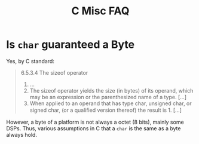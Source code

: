 #+title: C Misc FAQ

* Is =char= guaranteed a Byte

Yes, by C standard:

#+begin_quote
6.5.3.4 The sizeof operator

    1. ...
    2. The sizeof operator yields the size (in bytes) of its operand, which may be an expression or the parenthesized name of a type. [...]
    3. When applied to an operand that has type char, unsigned char, or signed char, (or a qualiﬁed version thereof) the result is 1. [...]
#+end_quote

However, a byte of a platform is not always a octet (8 bits), mainly some DSPs.
Thus, various assumptions in C that a =char= is the same as a byte always hold.
